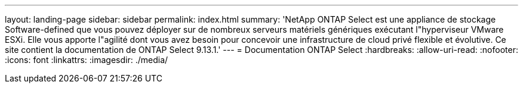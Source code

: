 ---
layout: landing-page 
sidebar: sidebar 
permalink: index.html 
summary: 'NetApp ONTAP Select est une appliance de stockage Software-defined que vous pouvez déployer sur de nombreux serveurs matériels génériques exécutant l"hyperviseur VMware ESXi. Elle vous apporte l"agilité dont vous avez besoin pour concevoir une infrastructure de cloud privé flexible et évolutive. Ce site contient la documentation de ONTAP Select 9.13.1.' 
---
= Documentation ONTAP Select
:hardbreaks:
:allow-uri-read: 
:nofooter: 
:icons: font
:linkattrs: 
:imagesdir: ./media/


